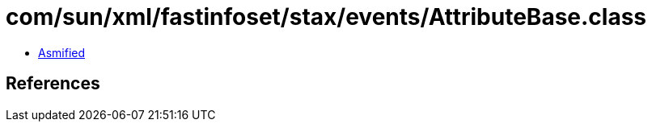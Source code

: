 = com/sun/xml/fastinfoset/stax/events/AttributeBase.class

 - link:AttributeBase-asmified.java[Asmified]

== References

